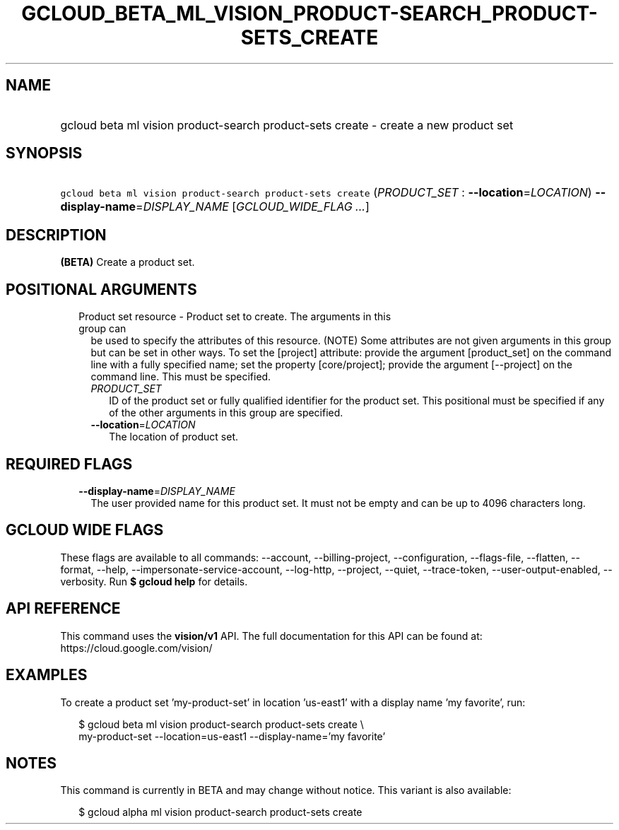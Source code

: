 
.TH "GCLOUD_BETA_ML_VISION_PRODUCT\-SEARCH_PRODUCT\-SETS_CREATE" 1



.SH "NAME"
.HP
gcloud beta ml vision product\-search product\-sets create \- create a new product set



.SH "SYNOPSIS"
.HP
\f5gcloud beta ml vision product\-search product\-sets create\fR (\fIPRODUCT_SET\fR\ :\ \fB\-\-location\fR=\fILOCATION\fR) \fB\-\-display\-name\fR=\fIDISPLAY_NAME\fR [\fIGCLOUD_WIDE_FLAG\ ...\fR]



.SH "DESCRIPTION"

\fB(BETA)\fR Create a product set.



.SH "POSITIONAL ARGUMENTS"

.RS 2m
.TP 2m

Product set resource \- Product set to create. The arguments in this group can
be used to specify the attributes of this resource. (NOTE) Some attributes are
not given arguments in this group but can be set in other ways. To set the
[project] attribute: provide the argument [product_set] on the command line with
a fully specified name; set the property [core/project]; provide the argument
[\-\-project] on the command line. This must be specified.

.RS 2m
.TP 2m
\fIPRODUCT_SET\fR
ID of the product set or fully qualified identifier for the product set. This
positional must be specified if any of the other arguments in this group are
specified.

.TP 2m
\fB\-\-location\fR=\fILOCATION\fR
The location of product set.


.RE
.RE
.sp

.SH "REQUIRED FLAGS"

.RS 2m
.TP 2m
\fB\-\-display\-name\fR=\fIDISPLAY_NAME\fR
The user provided name for this product set. It must not be empty and can be up
to 4096 characters long.


.RE
.sp

.SH "GCLOUD WIDE FLAGS"

These flags are available to all commands: \-\-account, \-\-billing\-project,
\-\-configuration, \-\-flags\-file, \-\-flatten, \-\-format, \-\-help,
\-\-impersonate\-service\-account, \-\-log\-http, \-\-project, \-\-quiet,
\-\-trace\-token, \-\-user\-output\-enabled, \-\-verbosity. Run \fB$ gcloud
help\fR for details.



.SH "API REFERENCE"

This command uses the \fBvision/v1\fR API. The full documentation for this API
can be found at: https://cloud.google.com/vision/



.SH "EXAMPLES"

To create a product set 'my\-product\-set' in location 'us\-east1' with a
display name 'my favorite', run:

.RS 2m
$ gcloud beta ml vision product\-search product\-sets create \e
    my\-product\-set \-\-location=us\-east1 \-\-display\-name='my favorite'
.RE



.SH "NOTES"

This command is currently in BETA and may change without notice. This variant is
also available:

.RS 2m
$ gcloud alpha ml vision product\-search product\-sets create
.RE

